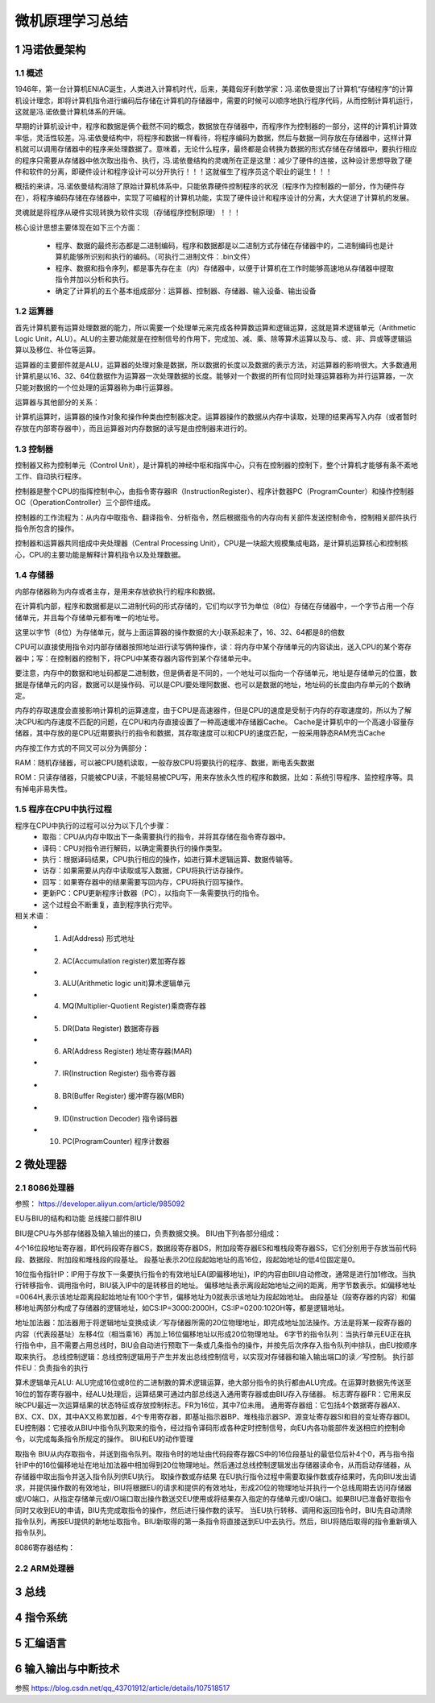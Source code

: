.. _02-microcomputersummary_index:

================================
微机原理学习总结
================================

1 冯诺依曼架构
================================
1.1 概述
-------------------------
1946年，第一台计算机ENIAC诞生，人类进入计算机时代，后来，美籍匈牙利数学家：冯.诺依曼提出了计算机“存储程序”的计算机设计理念，即将计算机指令进行编码后存储在计算机的存储器中，需要的时候可以顺序地执行程序代码，从而控制计算机运行，这就是冯.诺依曼计算机体系的开端。

.. image:: images/nuoyiman.jpg

早期的计算机设计中，程序和数据是俩个截然不同的概念，数据放在存储器中，而程序作为控制器的一部分，这样的计算机计算效率低，灵活性较差。冯.诺依曼结构中，将程序和数据一样看待，将程序编码为数据，然后与数据一同存放在存储器中，这样计算机就可以调用存储器中的程序来处理数据了。意味着，无论什么程序，最终都是会转换为数据的形式存储在存储器中，要执行相应的程序只需要从存储器中依次取出指令、执行，冯.诺依曼结构的灵魂所在正是这里：减少了硬件的连接，这种设计思想导致了硬件和软件的分离，即硬件设计和程序设计可以分开执行！！！这就催生了程序员这个职业的诞生！！！

概括的来讲，冯.诺依曼结构消除了原始计算机体系中，只能依靠硬件控制程序的状况（程序作为控制器的一部分，作为硬件存在），将程序编码存储在存储器中，实现了可编程的计算机功能，实现了硬件设计和程序设计的分离，大大促进了计算机的发展。

灵魂就是将程序从硬件实现转换为软件实现（存储程序控制原理）！！！

核心设计思想主要体现在如下三个方面：

 * 程序、数据的最终形态都是二进制编码，程序和数据都是以二进制方式存储在存储器中的，二进制编码也是计算机能够所识别和执行的编码。（可执行二进制文件：.bin文件）
 * 程序、数据和指令序列，都是事先存在主（内）存储器中，以便于计算机在工作时能够高速地从存储器中提取指令并加以分析和执行。
 * 确定了计算机的五个基本组成部分：运算器、控制器、存储器、输入设备、输出设备

1.2 运算器
-------------------------
首先计算机要有运算处理数据的能力，所以需要一个处理单元来完成各种算数运算和逻辑运算，这就是算术逻辑单元（Arithmetic Logic Unit，ALU）。ALU的主要功能就是在控制信号的作用下，完成加、减、乘、除等算术运算以及与、或、非、异或等逻辑运算以及移位、补位等运算。

运算器的主要部件就是ALU，运算器的处理对象是数据，所以数据的长度以及数据的表示方法，对运算器的影响很大。大多数通用计算机是以16、32、64位数据作为运算器一次处理数据的长度。能够对一个数据的所有位同时处理运算器称为并行运算器，一次只能对数据的一个位处理的运算器称为串行运算器。

运算器与其他部分的关系：

计算机运算时，运算器的操作对象和操作种类由控制器决定。运算器操作的数据从内存中读取，处理的结果再写入内存（或者暂时存放在内部寄存器中），而且运算器对内存数据的读写是由控制器来进行的。

1.3 控制器
--------------------------
控制器又称为控制单元（Control Unit），是计算机的神经中枢和指挥中心，只有在控制器的控制下，整个计算机才能够有条不紊地工作、自动执行程序。

控制器是整个CPU的指挥控制中心，由指令寄存器IR（InstructionRegister）、程序计数器PC（ProgramCounter）和操作控制器OC（OperationController）三个部件组成。

控制器的工作流程为：从内存中取指令、翻译指令、分析指令，然后根据指令的内存向有关部件发送控制命令，控制相关部件执行指令所包含的操作。

控制器和运算器共同组成中央处理器（Central Processing Unit），CPU是一块超大规模集成电路，是计算机运算核心和控制核心，CPU的主要功能是解释计算机指令以及处理数据。

1.4 存储器
-----------------------------
内部存储器称为内存或者主存，是用来存放欲执行的程序和数据。

在计算机内部，程序和数据都是以二进制代码的形式存储的，它们均以字节为单位（8位）存储在存储器中，一个字节占用一个存储单元，并且每个存储单元都有唯一的地址号。

这里以字节（8位）为存储单元，就与上面运算器的操作数据的大小联系起来了，16、32、64都是8的倍数


CPU可以直接使用指令对内部存储器按照地址进行读写俩种操作，读：将内存中某个存储单元的内容读出，送入CPU的某个寄存器中；写：在控制器的控制下，将CPU中某寄存器内容传到某个存储单元中。

要注意，内存中的数据和地址码都是二进制数，但是俩者是不同的，一个地址可以指向一个存储单元，地址是存储单元的位置，数据是存储单元的内容，数据可以是操作码、可以是CPU要处理阿数据、也可以是数据的地址，地址码的长度由内存单元的个数确定。

内存的存取速度会直接影响计算机的运算速度，由于CPU是高速器件，但是CPU的速度是受制于内存的存取速度的，所以为了解决CPU和内存速度不匹配的问题，在CPU和内存直接设置了一种高速缓冲存储器Cache。 Cache是计算机中的一个高速小容量存储器，其中存放的是CPU近期要执行的指令和数据，其存取速度可以和CPU的速度匹配，一般采用静态RAM充当Cache

内存按工作方式的不同又可以分为俩部分：

RAM：随机存储器，可以被CPU随机读取，一般存放CPU将要执行的程序、数据，断电丢失数据

ROM：只读存储器，只能被CPU读，不能轻易被CPU写，用来存放永久性的程序和数据，比如：系统引导程序、监控程序等。具有掉电非易失性。

1.5 程序在CPU中执行过程
-----------------------------------
程序在CPU中执行的过程可以分为以下几个步骤：
 * 取指：CPU从内存中取出下一条需要执行的指令，并将其存储在指令寄存器中。
 * 译码：CPU对指令进行解码，以确定需要执行的操作类型。
 * 执行：根据译码结果，CPU执行相应的操作，如进行算术逻辑运算、数据传输等。
 * 访存：如果需要从内存中读取或写入数据，CPU将执行访存操作。
 * 回写：如果寄存器中的结果需要写回内存，CPU将执行回写操作。
 * 更新PC：CPU更新程序计数器（PC），以指向下一条需要执行的指令。
 * 这个过程会不断重复，直到程序执行完毕。

相关术语：
 * 1. Ad(Address) 形式地址
 * 2. AC(Accumulation register)累加寄存器
 * 3. ALU(Arithmetic logic unit)算术逻辑单元
 * 4. MQ(Multiplier-Quotient Register)乘商寄存器
 * 5. DR(Data Register) 数据寄存器
 * 6. AR(Address Register) 地址寄存器(MAR)
 * 7. IR(Instruction Register) 指令寄存器
 * 8. BR(Buffer Register) 缓冲寄存器(MBR)
 * 9. ID(Instruction Decoder) 指令译码器
 * 10. PC(ProgramCounter) 程序计数器

2 微处理器
================================
2.1 8086处理器
-----------------------------
参照： https://developer.aliyun.com/article/985092

.. image:: images/8086cpu.png

EU与BIU的结构和功能
总线接口部件BIU

BIU是CPU与外部存储器及输入输出的接口，负责数据交换。
BIU由下列各部分组成：

4个16位段地址寄存器，即代码段寄存器CS，数据段寄存器DS，附加段寄存器ES和堆栈段寄存器SS，它们分别用于存放当前代码段、数据段、附加段和堆栈段的段基址。
段基址表示20位段起始地址的高16位，段起始地址的低4位固定是0。

16位指令指针IP：IP用于存放下一条要执行指令的有效地址EA(即偏移地址)，IP的内容由BIU自动修改，通常是进行加1修改。当执行转移指令、调用指令时，BIU装入IP中的是转移目的地址。
偏移地址表示离段起始地址之间的距离，用字节数表示。如偏移地址=0064H,表示该地址距离段起始地址有100个字节，偏移地址为0就表示该地址为段起始地址。
由段基址（段寄存器的内容）和偏移地址两部分构成了存储器的逻辑地址，如CS:IP=3000:2000H，CS:IP=0200:1020H等，都是逻辑地址。

地址加法器：加法器用于将逻辑地址变换成读／写存储器所需的20位物理地址，即完成地址加法操作。方法是将某一段寄存器的内容（代表段基址）左移4位（相当乘16）再加上16位偏移地址以形成20位物理地址。
6字节的指令队列：当执行单元EU正在执行指令中，且不需要占用总线时，BIU会自动进行预取下一条或几条指令的操作，并按先后次序存入指令队列中排队，由EU按顺序取来执行。
总线控制逻辑：总线控制逻辑用于产生并发出总线控制信号，以实现对存储器和输入输出端口的读／写控制。
执行部件EU：负责指令的执行

算术逻辑单元ALU: ALU完成16位或8位的二进制数的算术逻辑运算，绝大部分指令的执行都由ALU完成。在运算时数据先传送至16位的暂存寄存器中，经ALU处理后，运算结果可通过内部总线送入通用寄存器或由BIU存入存储器。
标志寄存器FR：它用来反映CPU最近一次运算结果的状态特征或存放控制标志。FR为16位，其中7位未用。
通用寄存器组：它包括4个数据寄存器AX、BX、CX、DX，其中AX又称累加器，4个专用寄存器，即基址指示器BP、堆栈指示器SP、源变址寄存器SI和目的变址寄存器DI。
EU控制器：它接收从BIU中指令队列取来的指令，经过指令译码形成各种定时控制信号，向EU内各功能部件发送相应的控制命令，以完成每条指令所规定的操作。
BIU和EU的动作管理

取指令
BIU从内存取指令，并送到指令队列。取指令时的地址由代码段寄存器CS中的16位段基址的最低位后补4个0，再与指令指针IP中的16位偏移地址在地址加法器中相加得到20位物理地址。然后通过总线控制逻辑发出存储器读命令，从而启动存储器，从存储器中取出指令并送入指令队列供EU执行。
取操作数或存结果
在EU执行指令过程中需要取操作数或存结果时，先向BIU发出请求，并提供操作数的有效地址，BIU将根据EU的请求和提供的有效地址，形成20位的物理地址并执行一个总线周期去访问存储器或I/O端口，从指定存储单元或I/O端口取出操作数送交EU使用或将结果存入指定的存储单元或I/O端口。如果BIU已准备好取指令同时又收到EU的申请，BIU先完成取指令的操作，然后进行操作数的读写。
当EU执行转移、调用和返回指令时，BIU先自动清除指令队列，再按EU提供的新地址取指令。BIU新取得的第一条指令将直接送到EU中去执行。然后，BIU将随后取得的指令重新填入指令队列。

8086寄存器结构：

.. image:: images/8086register.png

2.2 ARM处理器
-----------------------------

3 总线
===================

4 指令系统
====================

5 汇编语言
===================

6 输入输出与中断技术
=======================================



参照 https://blog.csdn.net/qq_43701912/article/details/107518517
